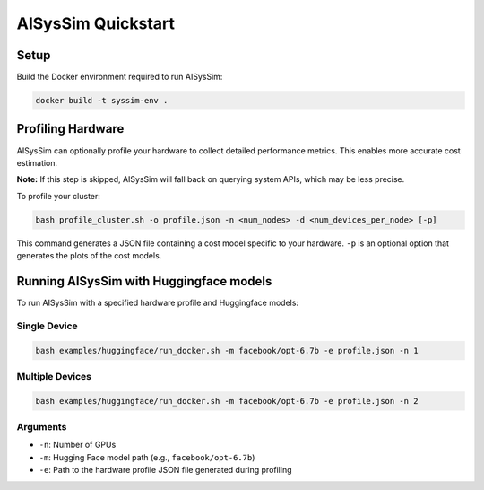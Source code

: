 AISysSim Quickstart
===================

Setup
~~~~~

Build the Docker environment required to run AISysSim:

.. code-block:: bash

   docker build -t syssim-env .

Profiling Hardware
~~~~~~~~~~~~~~~~~~

AISysSim can optionally profile your hardware to collect detailed performance metrics. This enables more accurate cost estimation.

**Note:** If this step is skipped, AISysSim will fall back on querying system APIs, which may be less precise.

To profile your cluster:

.. code-block:: bash

   bash profile_cluster.sh -o profile.json -n <num_nodes> -d <num_devices_per_node> [-p]

This command generates a JSON file containing a cost model specific to your hardware. ``-p`` is an optional option that generates the plots of the cost models.

Running AISysSim with Huggingface models
~~~~~~~~~~~~~~~~~~~~~~~~~~~~~~~~~~~~~~~~

To run AISysSim with a specified hardware profile and Huggingface models:

Single Device
^^^^^^^^^^^^^

.. code-block:: bash

   bash examples/huggingface/run_docker.sh -m facebook/opt-6.7b -e profile.json -n 1

Multiple Devices
^^^^^^^^^^

.. code-block:: bash

   bash examples/huggingface/run_docker.sh -m facebook/opt-6.7b -e profile.json -n 2

Arguments
^^^^^^^^^
- ``-n``: Number of GPUs
- ``-m``: Hugging Face model path (e.g., ``facebook/opt-6.7b``)
- ``-e``: Path to the hardware profile JSON file generated during profiling

